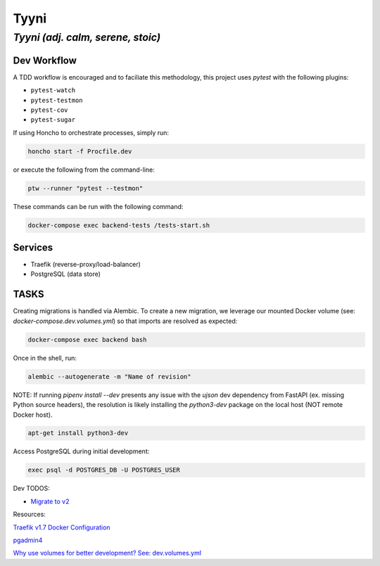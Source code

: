 =====
Tyyni
=====

----------------------------------
*Tyyni (adj. calm, serene, stoic)*
----------------------------------


Dev Workflow
============

A TDD workflow is encouraged and to faciliate this methodology, this project uses `pytest` with the following plugins:

- ``pytest-watch``
- ``pytest-testmon``
- ``pytest-cov``
- ``pytest-sugar``

If using Honcho to orchestrate processes, simply run:

.. code:: bash

    honcho start -f Procfile.dev

or execute the following from the command-line:

.. code:: bash

    ptw --runner "pytest --testmon"

These commands can be run with the following command:

.. code:: bash

    docker-compose exec backend-tests /tests-start.sh

Services
========

- Traefik (reverse-proxy/load-balancer)
- PostgreSQL (data store)


TASKS
=====

Creating migrations is handled via Alembic. To create a new migration, we leverage
our mounted Docker volume (see: `docker-compose.dev.volumes.yml`) so that imports are resolved
as expected:

.. code:: bash

    docker-compose exec backend bash

Once in the shell, run:

.. code:: bash

    alembic --autogenerate -m "Name of revision"



NOTE:
If running `pipenv install --dev` presents any issue with the `ujson` dev dependency from FastAPI (ex. missing Python source headers), the resolution is likely installing the `python3-dev` package on the local host (NOT remote Docker host).

.. code:: bash

    apt-get install python3-dev


Access PostgreSQL during initial development:

.. code:: bash

    exec psql -d POSTGRES_DB -U POSTGRES_USER

Dev TODOS:

- `Migrate to v2 <https://docs.traefik.io/migration/v1-to-v2/>`_

Resources:

`Traefik v1.7 Docker Configuration <https://docs.traefik.io/v1.7/configuration/backends/docker/>`_

`pgadmin4 <https://www.pgadmin.org/>`_

`Why use volumes for better development? See: dev.volumes.yml <https://nickjanetakis.com/blog/docker-tip-12-a-much-better-development-experience-with-volumes>`_


